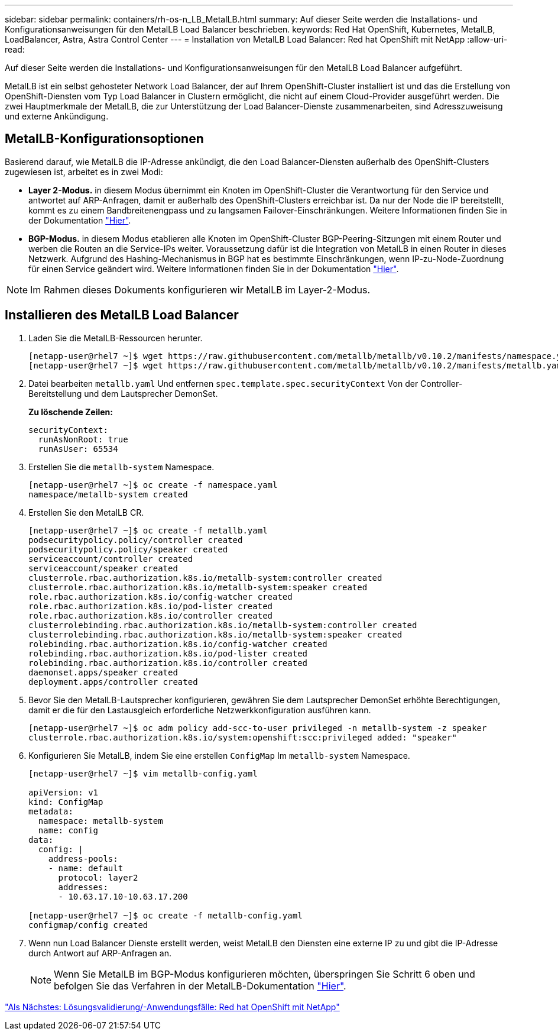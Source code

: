 ---
sidebar: sidebar 
permalink: containers/rh-os-n_LB_MetalLB.html 
summary: Auf dieser Seite werden die Installations- und Konfigurationsanweisungen für den MetalLB Load Balancer beschrieben. 
keywords: Red Hat OpenShift, Kubernetes, MetalLB, LoadBalancer, Astra, Astra Control Center 
---
= Installation von MetalLB Load Balancer: Red hat OpenShift mit NetApp
:allow-uri-read: 


Auf dieser Seite werden die Installations- und Konfigurationsanweisungen für den MetalLB Load Balancer aufgeführt.

MetalLB ist ein selbst gehosteter Network Load Balancer, der auf Ihrem OpenShift-Cluster installiert ist und das die Erstellung von OpenShift-Diensten vom Typ Load Balancer in Clustern ermöglicht, die nicht auf einem Cloud-Provider ausgeführt werden. Die zwei Hauptmerkmale der MetalLB, die zur Unterstützung der Load Balancer-Dienste zusammenarbeiten, sind Adresszuweisung und externe Ankündigung.



== MetalLB-Konfigurationsoptionen

Basierend darauf, wie MetalLB die IP-Adresse ankündigt, die den Load Balancer-Diensten außerhalb des OpenShift-Clusters zugewiesen ist, arbeitet es in zwei Modi:

* *Layer 2-Modus.* in diesem Modus übernimmt ein Knoten im OpenShift-Cluster die Verantwortung für den Service und antwortet auf ARP-Anfragen, damit er außerhalb des OpenShift-Clusters erreichbar ist. Da nur der Node die IP bereitstellt, kommt es zu einem Bandbreitenengpass und zu langsamen Failover-Einschränkungen. Weitere Informationen finden Sie in der Dokumentation link:https://metallb.universe.tf/concepts/layer2/["Hier"].
* *BGP-Modus.* in diesem Modus etablieren alle Knoten im OpenShift-Cluster BGP-Peering-Sitzungen mit einem Router und werben die Routen an die Service-IPs weiter. Voraussetzung dafür ist die Integration von MetalLB in einen Router in dieses Netzwerk. Aufgrund des Hashing-Mechanismus in BGP hat es bestimmte Einschränkungen, wenn IP-zu-Node-Zuordnung für einen Service geändert wird. Weitere Informationen finden Sie in der Dokumentation link:https://metallb.universe.tf/concepts/bgp/["Hier"].



NOTE: Im Rahmen dieses Dokuments konfigurieren wir MetalLB im Layer-2-Modus.



== Installieren des MetalLB Load Balancer

. Laden Sie die MetalLB-Ressourcen herunter.
+
[listing]
----
[netapp-user@rhel7 ~]$ wget https://raw.githubusercontent.com/metallb/metallb/v0.10.2/manifests/namespace.yaml
[netapp-user@rhel7 ~]$ wget https://raw.githubusercontent.com/metallb/metallb/v0.10.2/manifests/metallb.yaml
----
. Datei bearbeiten `metallb.yaml` Und entfernen `spec.template.spec.securityContext` Von der Controller-Bereitstellung und dem Lautsprecher DemonSet.
+
*Zu löschende Zeilen:*

+
[listing]
----
securityContext:
  runAsNonRoot: true
  runAsUser: 65534
----
. Erstellen Sie die `metallb-system` Namespace.
+
[listing]
----
[netapp-user@rhel7 ~]$ oc create -f namespace.yaml
namespace/metallb-system created
----
. Erstellen Sie den MetalLB CR.
+
[listing]
----
[netapp-user@rhel7 ~]$ oc create -f metallb.yaml
podsecuritypolicy.policy/controller created
podsecuritypolicy.policy/speaker created
serviceaccount/controller created
serviceaccount/speaker created
clusterrole.rbac.authorization.k8s.io/metallb-system:controller created
clusterrole.rbac.authorization.k8s.io/metallb-system:speaker created
role.rbac.authorization.k8s.io/config-watcher created
role.rbac.authorization.k8s.io/pod-lister created
role.rbac.authorization.k8s.io/controller created
clusterrolebinding.rbac.authorization.k8s.io/metallb-system:controller created
clusterrolebinding.rbac.authorization.k8s.io/metallb-system:speaker created
rolebinding.rbac.authorization.k8s.io/config-watcher created
rolebinding.rbac.authorization.k8s.io/pod-lister created
rolebinding.rbac.authorization.k8s.io/controller created
daemonset.apps/speaker created
deployment.apps/controller created
----
. Bevor Sie den MetalLB-Lautsprecher konfigurieren, gewähren Sie dem Lautsprecher DemonSet erhöhte Berechtigungen, damit er die für den Lastausgleich erforderliche Netzwerkkonfiguration ausführen kann.
+
[listing]
----
[netapp-user@rhel7 ~]$ oc adm policy add-scc-to-user privileged -n metallb-system -z speaker
clusterrole.rbac.authorization.k8s.io/system:openshift:scc:privileged added: "speaker"
----
. Konfigurieren Sie MetalLB, indem Sie eine erstellen `ConfigMap` Im `metallb-system` Namespace.
+
[listing]
----
[netapp-user@rhel7 ~]$ vim metallb-config.yaml

apiVersion: v1
kind: ConfigMap
metadata:
  namespace: metallb-system
  name: config
data:
  config: |
    address-pools:
    - name: default
      protocol: layer2
      addresses:
      - 10.63.17.10-10.63.17.200

[netapp-user@rhel7 ~]$ oc create -f metallb-config.yaml
configmap/config created
----
. Wenn nun Load Balancer Dienste erstellt werden, weist MetalLB den Diensten eine externe IP zu und gibt die IP-Adresse durch Antwort auf ARP-Anfragen an.
+

NOTE: Wenn Sie MetalLB im BGP-Modus konfigurieren möchten, überspringen Sie Schritt 6 oben und befolgen Sie das Verfahren in der MetalLB-Dokumentation link:https://metallb.universe.tf/concepts/bgp/["Hier"].



link:rh-os-n_use_cases.html["Als Nächstes: Lösungsvalidierung/-Anwendungsfälle: Red hat OpenShift mit NetApp"]
